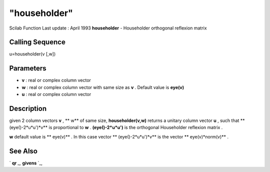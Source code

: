 ====
"householder"
====

Scilab Function Last update : April 1993
**householder** - Householder orthogonal reflexion matrix



Calling Sequence
~~~~~~~~~~~~~~~~

u=householder(v [,w])




Parameters
~~~~~~~~~~


+ **v** : real or complex column vector
+ **w** : real or complex column vector with same size as **v** .
  Default value is **eye(v)**
+ **u** : real or complex column vector




Description
~~~~~~~~~~~

given 2 column vectors **v** , ** w** of same size,
**householder(v,w)** returns a unitary column vector **u** , such that
** (eye()-2*u*u')*v** is proportional to **w** . **(eye()-2*u*u')** is
the orthogonal Householder reflexion matrix .

**w** default value is ** eye(v)** . In this case vector **
(eye()-2*u*u')*v** is the vector ** eye(v)*norm(v)** .



See Also
~~~~~~~~

` **qr** `_,` **givens** `_,

.. _
      : ://./linear/qr.htm
.. _
      : ://./linear/givens.htm


